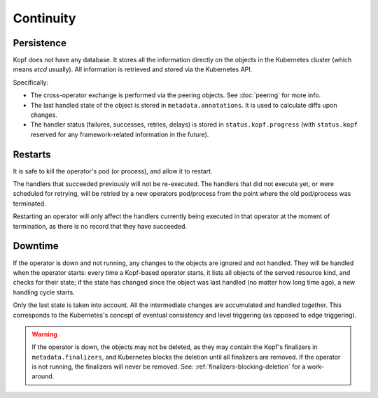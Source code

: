 ==========
Continuity
==========

Persistence
===========

Kopf does not have any database. It stores all the information directly
on the objects in the Kubernetes cluster (which means `etcd` usually).
All information is retrieved and stored via the Kubernetes API.

Specifically:

* The cross-operator exchange is performed via the peering objects.
  See :doc:`peering` for more info.
* The last handled state of the object is stored in ``metadata.annotations``.
  It is used to calculate diffs upon changes.
* The handler status (failures, successes, retries, delays) is stored
  in ``status.kopf.progress`` (with ``status.kopf`` reserved for any
  framework-related information in the future).


Restarts
========

It is safe to kill the operator's pod (or process), and allow it to restart.

The handlers that succeeded previously will not be re-executed.
The handlers that did not execute yet, or were scheduled for retrying,
will be retried by a new operators pod/process from the point where
the old pod/process was terminated.

Restarting an operator will only affect the handlers currently being
executed in that operator at the moment of termination, as there is
no record that they have succeeded.


Downtime
========

If the operator is down and not running, any changes to the objects
are ignored and not handled. They will be handled when the operator starts:
every time a Kopf-based operator starts, it lists all objects of the served
resource kind, and checks for their state; if the state has changed since
the object was last handled (no matter how long time ago),
a new handling cycle starts.

Only the last state is taken into account. All the intermediate changes
are accumulated and handled together.
This corresponds to the Kubernetes's concept of eventual consistency
and level triggering (as opposed to edge triggering).

.. warning::
    If the operator is down, the objects may not be deleted,
    as they may contain the Kopf's finalizers in ``metadata.finalizers``,
    and Kubernetes blocks the deletion until all finalizers are removed.
    If the operator is not running, the finalizers will never be removed.
    See: :ref:`finalizers-blocking-deletion` for a work-around. 
